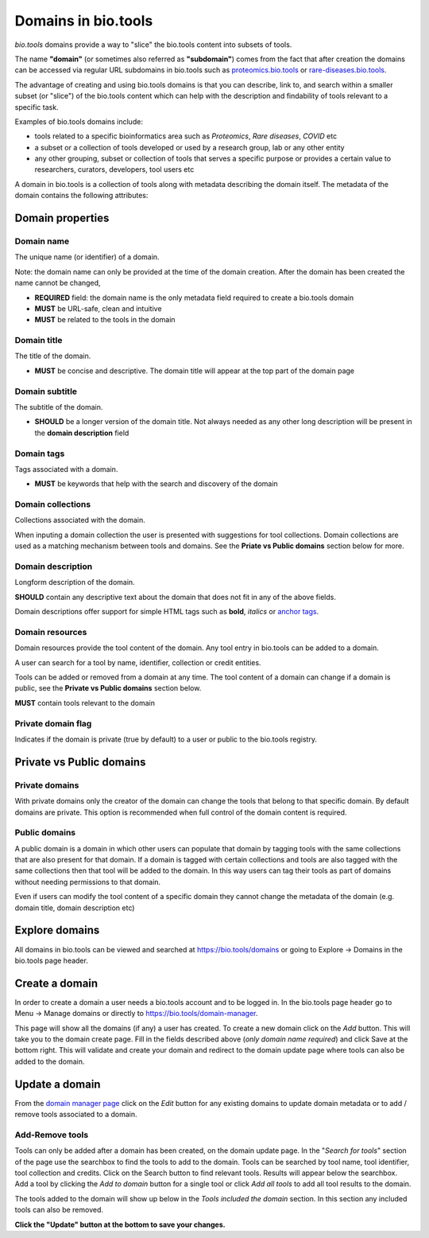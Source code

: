 Domains in bio.tools
====================

*bio.tools* domains provide a way to "slice" the bio.tools content into subsets of tools. 

The name **"domain"** (or sometimes also referred as **"subdomain"**) comes from the fact that after creation the domains can be accessed via regular URL subdomains in bio.tools such as `proteomics.bio.tools <https://protemics.bio.tools>`_ or `rare-diseases.bio.tools <https://rare-diseases.bio.tools>`_.

The advantage of creating and using bio.tools domains is that you can describe, link to, and search within a smaller subset (or "slice") of the bio.tools content which can help with the description and findability of tools relevant to a specific task.

Examples of bio.tools domains include:

- tools related to a specific bioinformatics area such as *Proteomics*, *Rare diseases*, *COVID* etc
- a subset or a collection of tools developed or used by a research group, lab or any other entity
- any other grouping, subset or collection of tools that serves a specific purpose or provides a certain value to researchers, curators, developers, tool users etc


A domain in bio.tools is a collection of tools along with metadata describing the domain itself. The metadata of the domain contains the following attributes:

Domain properties
^^^^^^^^^^^^^^^^^

Domain name
-----------
The unique name (or identifier) of a domain.

Note: the domain name can only be provided at the time of the domain creation. After the domain has been created the name cannot be changed,


- **REQUIRED** field: the domain name is the only metadata field required to create a bio.tools domain
- **MUST** be URL-safe, clean and intuitive
- **MUST** be related to the tools in the domain

Domain title
------------
The title of the domain.

- **MUST** be concise and descriptive. The domain title will appear at the top part of the domain page

Domain subtitle
---------------
The subtitle of the domain. 

- **SHOULD** be a longer version of the domain title. Not always needed as any other long description will be present in the **domain description** field


Domain tags
-----------
Tags associated with a domain.

- **MUST** be keywords that help with the search and discovery of the domain

Domain collections
------------------
Collections associated with the domain. 

When inputing a domain collection the user is presented with suggestions for tool collections. Domain collections are used as a matching mechanism between tools and domains. See the **Priate vs Public domains** section below for more.


Domain description
------------------
Longform description of the domain.

**SHOULD** contain any descriptive text about the domain that does not fit in any of the above fields.

Domain descriptions offer support for simple HTML tags such as **bold**, *italics* or `anchor tags <https://developer.mozilla.org/en-US/docs/Web/HTML/Element/a>`_.


Domain resources
----------------
Domain resources provide the tool content of the domain. Any tool entry in bio.tools can be added to a domain. 

A user can search for a tool by name, identifier, collection or credit entities.

Tools can be added or removed from a domain at any time. 
The tool content of a domain can change if a domain is public, see the **Private vs Public domains** section below.

**MUST** contain tools relevant to the domain


Private domain flag
-------------------
Indicates if the domain is private (true by default) to a user or public to the bio.tools registry.


Private vs Public domains
^^^^^^^^^^^^^^^^^^^^^^^^^

Private domains
---------------
With private domains only the creator of the domain can change the tools that belong to that specific domain.
By default domains are private.
This option is recommended when full control of the domain content is required. 

Public domains
--------------
A public domain is a domain in which other users can populate that domain by tagging tools with the same collections that are also present for that domain. If a domain is tagged with certain collections and tools are also tagged with the same collections then that tool will be added to the domain. In this way users can tag their tools as part of domains without needing permissions to that domain. 

Even if users can modify the tool content of a specific domain they cannot change the metadata of the domain (e.g. domain title, domain description etc)

Explore domains
^^^^^^^^^^^^^^^
All domains in bio.tools can be viewed and searched at `https://bio.tools/domains <https://bio.tools/domains>`_ or going to Explore -> Domains in the bio.tools page header.

Create a domain
^^^^^^^^^^^^^^^
In order to create a domain a user needs a bio.tools account and to be logged in. 
In the bio.tools page header go to Menu -> Manage domains or directly to `https://bio.tools/domain-manager <https://bio.tools/domain-manager>`_. 

This page will show all the domains (if any) a user has created. To create a new domain click on the *Add* button. This will take you to the domain create page. Fill in the fields described above (*only domain name required*) and click Save at the bottom right. This will validate and create your domain and redirect to the domain update page where tools can also be added to the domain.

Update a domain
^^^^^^^^^^^^^^^
From the `domain manager page <https://bio.tools/domain-manager>`_ click on the *Edit* button for any existing domains to update domain metadata or to add / remove tools associated to a domain.

Add-Remove tools
----------------
Tools can only be added after a domain has been created, on the domain update page. 
In the "*Search for tools*" section of the page use the searchbox to find the tools to add to the domain. Tools can be searched by tool name, tool identifier, tool collection and credits. Click on the Search button to find relevant tools. Results will appear below the searchbox. Add a tool by clicking the *Add to domain* button for a single tool or click *Add all tools* to add all tool results to the domain.

The tools added to the domain will show up below in the *Tools included the domain* section. In this section any included tools can also be removed. 

**Click the "Update" button at the bottom to save your changes.**



